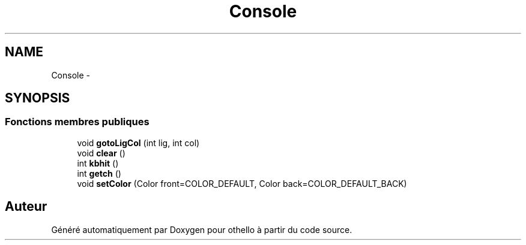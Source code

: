.TH "Console" 3 "Dimanche 23 Avril 2017" "othello" \" -*- nroff -*-
.ad l
.nh
.SH NAME
Console \- 
.SH SYNOPSIS
.br
.PP
.SS "Fonctions membres publiques"

.in +1c
.ti -1c
.RI "void \fBgotoLigCol\fP (int lig, int col)"
.br
.ti -1c
.RI "void \fBclear\fP ()"
.br
.ti -1c
.RI "int \fBkbhit\fP ()"
.br
.ti -1c
.RI "int \fBgetch\fP ()"
.br
.ti -1c
.RI "void \fBsetColor\fP (Color front=COLOR_DEFAULT, Color back=COLOR_DEFAULT_BACK)"
.br
.in -1c

.SH "Auteur"
.PP 
Généré automatiquement par Doxygen pour othello à partir du code source\&.
